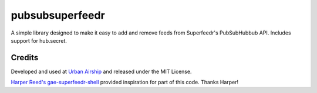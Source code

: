 pubsubsuperfeedr
================

A simple library designed to make it easy to add and remove feeds from
Superfeedr's PubSubHubbub API.  Includes support for hub.secret.

Credits
-------

Developed and used at `Urban Airship <http://urbanairship.com/>`_ and
released under the MIT License.

`Harper Reed's gae-superfeedr-shell
<http://github.com/harperreed/gae-superfeedr-shell/>`_ provided inspiration
for part of this code. Thanks Harper!